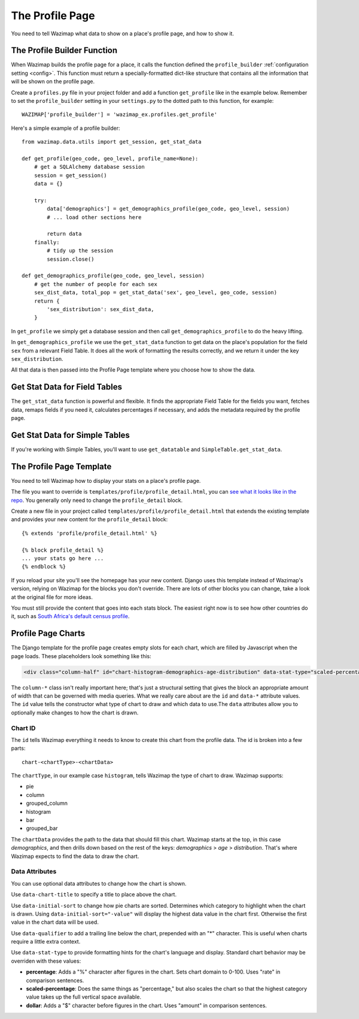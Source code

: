 .. _profiles:

The Profile Page
================

You need to tell Wazimap what data to show on a place's profile page, and how to show it.

The Profile Builder Function
----------------------------

When Wazimap builds the profile page for a place, it calls the function defined the ``profile_builder``
:ref:`configuration setting <config>`. This function must return a specially-formatted
dict-like structure that contains all the information that will be shown on the profile page.

Create a ``profiles.py`` file in your project folder and add a function ``get_profile`` like in the example
below. Remember to set the ``profile_builder`` setting in your ``settings.py`` to the dotted path to this
function, for example: ::

    WAZIMAP['profile_builder'] = 'wazimap_ex.profiles.get_profile'

Here's a simple example of a profile builder: ::

    from wazimap.data.utils import get_session, get_stat_data

    def get_profile(geo_code, geo_level, profile_name=None):
        # get a SQLAlchemy database session
        session = get_session()
        data = {}

        try:
            data['demographics'] = get_demographics_profile(geo_code, geo_level, session)
            # ... load other sections here

            return data
        finally:
            # tidy up the session
            session.close()

    def get_demographics_profile(geo_code, geo_level, session)
        # get the number of people for each sex
        sex_dist_data, total_pop = get_stat_data('sex', geo_level, geo_code, session)
        return {
            'sex_distribution': sex_dist_data,
        }

In ``get_profile`` we simply get a database session and then call ``get_demographics_profile`` to do the
heavy lifting.

In ``get_demographics_profile`` we use the ``get_stat_data`` function to get data on the place's population
for the field ``sex`` from a relevant Field Table. It does all the work of
formatting the results correctly, and we return it under the key ``sex_distribution``.

All that data is then passed into the Profile Page template where you choose how to show the data.

Get Stat Data for Field Tables
------------------------------

The ``get_stat_data`` function is powerful and flexible. It finds the appropriate Field Table for the
fields you want, fetches data, remaps fields if you need it, calculates percentages if necessary,
and adds the metadata required by the profile page.

.. automethod:: wazimap.data.utils.get_stat_data

Get Stat Data for Simple Tables
-------------------------------

If you're working with Simple Tables, you'll want to use ``get_datatable`` and ``SimpleTable.get_stat_data``.

.. automethod:: wazimap.data.tables.SimpleTable.get_stat_data

The Profile Page Template
-------------------------

You need to tell Wazimap how to display your stats on a place's profile page. 

The file you want to override is ``templates/profile/profile_detail.html``, you can `see what it looks like in the repo <https://github.com/Code4SA/wazimap/blob/master/wazimap/templates/profile/profile_detail.html>`_. You generally only need to change the ``profile_detail`` block.

Create a new file in your project called ``templates/profile/profile_detail.html`` that extends the existing template and provides
your new content for the ``profile_detail`` block::

    {% extends 'profile/profile_detail.html' %}

    {% block profile_detail %}
    ... your stats go here ...
    {% endblock %}

If you reload your site you'll see the homepage has your new content. Django uses this template instead of Wazimap's version,
relying on Wazimap for the blocks you don't override. There are lots of other blocks you can change, take a look at
the original file for more ideas.

.. seealso:: There's more information on changing Wazimap templates in :ref:`customising`.

You must still provide the content that goes into each stats block. The easiest right now is to see how other countries do it, such as
`South Africa's default census profile <https://github.com/Code4SA/wazimap-za/blob/master/wazimap_za/templates/profile/profile_detail_census.html>`_.

Profile Page Charts
-------------------

The Django template for the profile page creates empty slots for each chart, which are filled by Javascript when the page loads. These placeholders look something like this:

.. code-block:: html

    <div class="column-half" id="chart-histogram-demographics-age-distribution" data-stat-type="scaled-percentage" data-chart-title="Population by age range"></div>

The ``column-*`` class isn't really important here; that's just a structural setting that gives the block an appropriate amount of width that can be governed with media queries. What we really care about are the ``id`` and ``data-*`` attribute values. The ``id`` value tells the constructor what type of chart to draw and which data to use.The ``data`` attributes allow you to optionally make changes to how the chart is drawn.

Chart ID
........

The ``id`` tells Wazimap everything it needs to know to create this chart from the profile data. The id is broken into a few parts::

    chart-<chartType>-<chartData>

The ``chartType``, in our example case ``histogram``, tells Wazimap the type of chart to draw. Wazimap supports:

* pie
* column
* grouped_column
* histogram
* bar
* grouped_bar

The ``chartData`` provides the path to the data that should fill this chart. Wazimap starts at the top, in this case `demographics`, and then drills down based on the rest of the keys: `demographics` > `age` > `distribution`. That's where Wazimap expects to find the data to draw the chart.

Data Attributes
...............

You can use optional data attributes to change how the chart is shown.

Use ``data-chart-title`` to specify a title to place above the chart.

Use ``data-initial-sort`` to change how pie charts are sorted. Determines which category to highlight when the chart is drawn. Using ``data-initial-sort="-value"`` will display the highest data value in the chart first. Otherwise the first value in the chart data will be used.

Use ``data-qualifier`` to add a trailing line below the chart, prepended with an "*" character. This is useful when charts require a little extra context.

Use ``data-stat-type`` to provide formatting hints for the chart's language and display. Standard chart behavior may be overriden with these values:

* **percentage**: Adds a "%" character after figures in the chart. Sets chart domain to 0-100. Uses "rate" in comparison sentences.
* **scaled-percentage**: Does the same things as "percentage," but also scales the chart so that the highest category value takes up the full vertical space available.
* **dollar**: Adds a "$" character before figures in the chart. Uses "amount" in comparison sentences.
